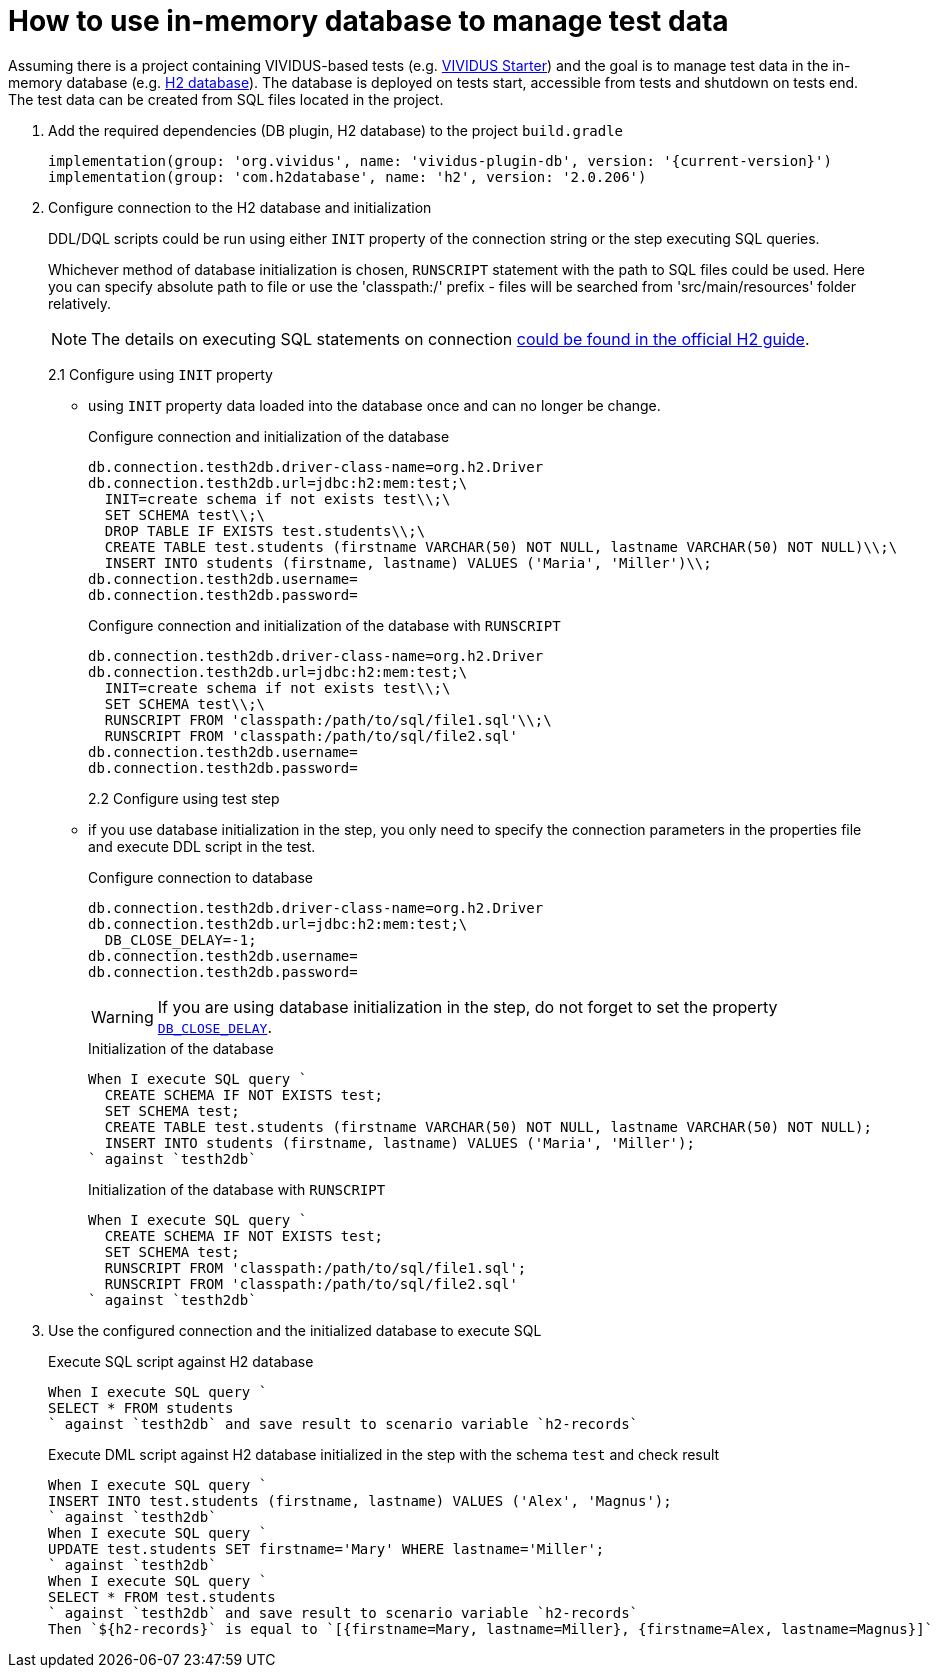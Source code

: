 = How to use in-memory database to manage test data

Assuming there is a project containing VIVIDUS-based tests
(e.g. https://github.com/vividus-framework/vividus-starter[VIVIDUS Starter])
and the goal is to manage test data in the in-memory database (e.g.
https://h2database.com/html/features.html#feature_list[H2 database]).
The database is deployed on tests start, accessible from tests and shutdown on
tests end. The test data can be created from SQL files located in the project.

. Add the required dependencies (DB plugin, H2 database) to the project `build.gradle`
+
[source,gradle,subs="attributes+"]
----
implementation(group: 'org.vividus', name: 'vividus-plugin-db', version: '{current-version}')
implementation(group: 'com.h2database', name: 'h2', version: '2.0.206')
----

. Configure connection to the H2 database and initialization
+
DDL/DQL scripts could be run using either `INIT` property of the connection string or the step executing SQL queries.
+
Whichever method of database initialization is chosen, `RUNSCRIPT` statement with the path to SQL files could be used. Here you can specify absolute path to file or use the 'classpath:/' prefix - files will be searched from 'src/main/resources' folder relatively.
[NOTE]
The details on executing SQL statements on connection
https://h2database.com/html/features.html#execute_sql_on_connection[could be found in the official H2 guide].
+
2.1 Configure using `INIT` property
+
 - using `INIT` property data loaded into the database once and can no longer be change.
+
.Configure connection and initialization of the database
[source,properties]
----
db.connection.testh2db.driver-class-name=org.h2.Driver
db.connection.testh2db.url=jdbc:h2:mem:test;\
  INIT=create schema if not exists test\\;\
  SET SCHEMA test\\;\
  DROP TABLE IF EXISTS test.students\\;\
  CREATE TABLE test.students (firstname VARCHAR(50) NOT NULL, lastname VARCHAR(50) NOT NULL)\\;\
  INSERT INTO students (firstname, lastname) VALUES ('Maria', 'Miller')\\;
db.connection.testh2db.username=
db.connection.testh2db.password=
----
+
.Configure connection and initialization of the database with `RUNSCRIPT`
[source,properties]
----
db.connection.testh2db.driver-class-name=org.h2.Driver
db.connection.testh2db.url=jdbc:h2:mem:test;\
  INIT=create schema if not exists test\\;\
  SET SCHEMA test\\;\
  RUNSCRIPT FROM 'classpath:/path/to/sql/file1.sql'\\;\
  RUNSCRIPT FROM 'classpath:/path/to/sql/file2.sql'
db.connection.testh2db.username=
db.connection.testh2db.password=
----
2.2 Configure using test step
+
 - if you use database initialization in the step, you only need to specify the connection parameters in the properties file and execute DDL script in the test.
+
.Configure connection to database
[source,properties]
----
db.connection.testh2db.driver-class-name=org.h2.Driver
db.connection.testh2db.url=jdbc:h2:mem:test;\
  DB_CLOSE_DELAY=-1;
db.connection.testh2db.username=
db.connection.testh2db.password=
----
WARNING: If you are using database initialization in the step, do not forget to set the property http://www.h2database.com/html/features.html#in_memory_databases[`DB_CLOSE_DELAY`].
+
.Initialization of the database
[source,gherkin]
----
When I execute SQL query `
  CREATE SCHEMA IF NOT EXISTS test;
  SET SCHEMA test;
  CREATE TABLE test.students (firstname VARCHAR(50) NOT NULL, lastname VARCHAR(50) NOT NULL);
  INSERT INTO students (firstname, lastname) VALUES ('Maria', 'Miller');
` against `testh2db`
----
+
.Initialization of the database with `RUNSCRIPT`
[source,gherkin]
----
When I execute SQL query `
  CREATE SCHEMA IF NOT EXISTS test;
  SET SCHEMA test;
  RUNSCRIPT FROM 'classpath:/path/to/sql/file1.sql';
  RUNSCRIPT FROM 'classpath:/path/to/sql/file2.sql'
` against `testh2db`
----

. Use the configured connection and the initialized database to execute SQL
+
.Execute SQL script against H2 database
[source,gherkin]
----
When I execute SQL query `
SELECT * FROM students
` against `testh2db` and save result to scenario variable `h2-records`
----
+
.Execute DML script against H2 database initialized in the step with the schema `test` and check result
[source,gherkin]
----
When I execute SQL query `
INSERT INTO test.students (firstname, lastname) VALUES ('Alex', 'Magnus');
` against `testh2db`
When I execute SQL query `
UPDATE test.students SET firstname='Mary' WHERE lastname='Miller';
` against `testh2db`
When I execute SQL query `
SELECT * FROM test.students
` against `testh2db` and save result to scenario variable `h2-records`
Then `${h2-records}` is equal to `[{firstname=Mary, lastname=Miller}, {firstname=Alex, lastname=Magnus}]`
----
